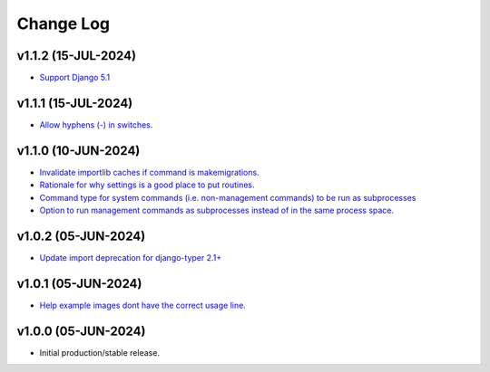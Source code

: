 ==========
Change Log
==========

v1.1.2 (15-JUL-2024)
====================

* `Support Django 5.1 <https://github.com/bckohan/django-routines/issues/19>`_

v1.1.1 (15-JUL-2024)
====================

* `Allow hyphens (-) in switches. <https://github.com/bckohan/django-routines/issues/17>`_

v1.1.0 (10-JUN-2024)
====================

* `Invalidate importlib caches if command is makemigrations. <https://github.com/bckohan/django-routines/issues/13>`_
* `Rationale for why settings is a good place to put routines. <https://github.com/bckohan/django-routines/issues/8>`_
* `Command type for system commands (i.e. non-management commands) to be run as subprocesses <https://github.com/bckohan/django-routines/issues/7>`_
* `Option to run management commands as subprocesses instead of in the same process space. <https://github.com/bckohan/django-routines/issues/6>`_

v1.0.2 (05-JUN-2024)
====================

* `Update import deprecation for django-typer 2.1+ <https://github.com/bckohan/django-routines/issues/4>`_

v1.0.1 (05-JUN-2024)
====================

* `Help example images dont have the correct usage line. <https://github.com/bckohan/django-routines/issues/3>`_


v1.0.0 (05-JUN-2024)
====================

* Initial production/stable release.
